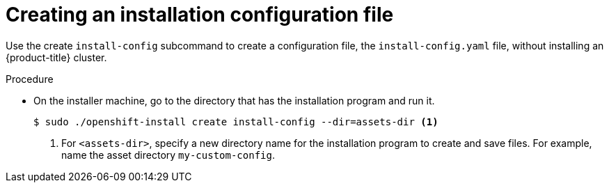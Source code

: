 // Module included in the following assemblies:
//
// * installing/installing_rhv/installing-rhv-custom.adoc

[id="installing-rhv-installing-rhv-create-install-config-file_{context}"]
= Creating an installation configuration file

Use the create `install-config` subcommand to create a configuration file, the `install-config.yaml` file, without installing an {product-title} cluster.

.Procedure

* On the installer machine, go to the directory that has the installation program and run it.
+
----
$ sudo ./openshift-install create install-config --dir=assets-dir <1>
----
<1> For `<assets-dir>`, specify a new directory name for the installation program to create and save files. For example, name the asset directory `my-custom-config`.
